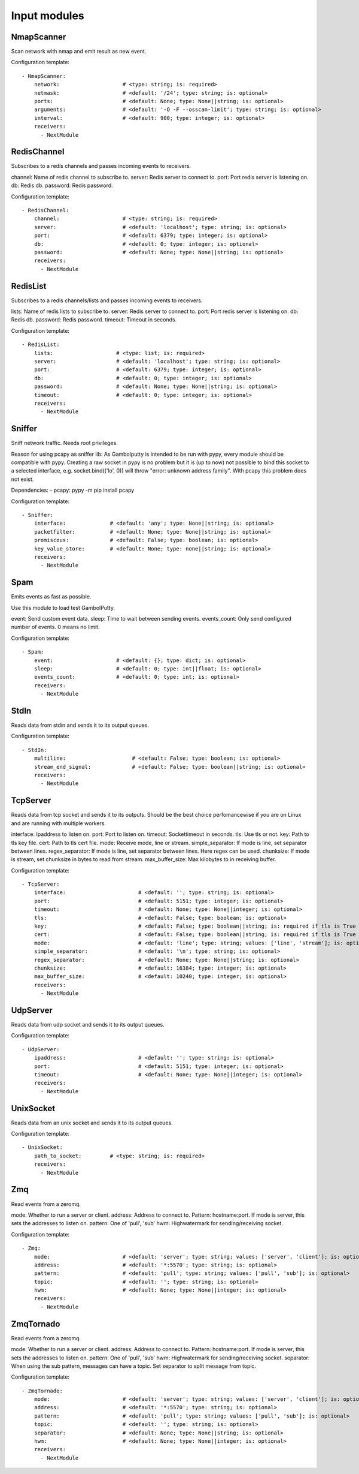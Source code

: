 .. _Input:

Input modules
=============

NmapScanner
-----------

Scan network with nmap and emit result as new event.

Configuration template:

::

    - NmapScanner:
        network:                    # <type: string; is: required>
        netmask:                    # <default: '/24'; type: string; is: optional>
        ports:                      # <default: None; type: None||string; is: optional>
        arguments:                  # <default: '-O -F --osscan-limit'; type: string; is: optional>
        interval:                   # <default: 900; type: integer; is: optional>
        receivers:
          - NextModule


RedisChannel
------------

Subscribes to a redis channels and passes incoming events to receivers.

channel: Name of redis channel to subscribe to.
server: Redis server to connect to.
port: Port redis server is listening on.
db: Redis db.
password: Redis password.

Configuration template:

::

    - RedisChannel:
        channel:                    # <type: string; is: required>
        server:                     # <default: 'localhost'; type: string; is: optional>
        port:                       # <default: 6379; type: integer; is: optional>
        db:                         # <default: 0; type: integer; is: optional>
        password:                   # <default: None; type: None||string; is: optional>
        receivers:
          - NextModule


RedisList
---------

Subscribes to a redis channels/lists and passes incoming events to receivers.

lists: Name of redis lists to subscribe to.
server: Redis server to connect to.
port: Port redis server is listening on.
db: Redis db.
password: Redis password.
timeout: Timeout in seconds.

Configuration template:

::

    - RedisList:
        lists:                    # <type: list; is: required>
        server:                   # <default: 'localhost'; type: string; is: optional>
        port:                     # <default: 6379; type: integer; is: optional>
        db:                       # <default: 0; type: integer; is: optional>
        password:                 # <default: None; type: None||string; is: optional>
        timeout:                  # <default: 0; type: integer; is: optional>
        receivers:
          - NextModule


Sniffer
-------

Sniff network traffic. Needs root privileges.

Reason for using pcapy as sniffer lib:
As Gambolputty is intended to be run with pypy, every module should be compatible with pypy.
Creating a raw socket in pypy is no problem but it is (up to now) not possible to bind this
socket to a selected interface, e.g. socket.bind(('lo', 0)) will throw "error: unknown address family".
With pcapy this problem does not exist.

Dependencies:
- pcapy: pypy -m pip install pcapy

Configuration template:

::

    - Sniffer:
        interface:              # <default: 'any'; type: None||string; is: optional>
        packetfilter:           # <default: None; type: None||string; is: optional>
        promiscous:             # <default: False; type: boolean; is: optional>
        key_value_store:        # <default: None; type: none||string; is: optional>
        receivers:
          - NextModule


Spam
----

Emits events as fast as possible.

Use this module to load test GambolPutty.

event: Send custom event data.
sleep: Time to wait between sending events.
events_count: Only send configured number of events. 0 means no limit.

Configuration template:

::

    - Spam:
        event:                    # <default: {}; type: dict; is: optional>
        sleep:                    # <default: 0; type: int||float; is: optional>
        events_count:             # <default: 0; type: int; is: optional>
        receivers:
          - NextModule


StdIn
-----

Reads data from stdin and sends it to its output queues.

Configuration template:

::

    - StdIn:
        multiline:                     # <default: False; type: boolean; is: optional>
        stream_end_signal:             # <default: False; type: boolean||string; is: optional>
        receivers:
          - NextModule


TcpServer
---------

Reads data from tcp socket and sends it to its outputs.
Should be the best choice perfomancewise if you are on Linux and are running with multiple workers.

interface:  Ipaddress to listen on.
port:       Port to listen on.
timeout:    Sockettimeout in seconds.
tls:        Use tls or not.
key:        Path to tls key file.
cert:       Path to tls cert file.
mode:       Receive mode, line or stream.
simple_separator:  If mode is line, set separator between lines.
regex_separator:   If mode is line, set separator between lines. Here regex can be used.
chunksize:  If mode is stream, set chunksize in bytes to read from stream.
max_buffer_size: Max kilobytes to in receiving buffer.

Configuration template:

::

    - TcpServer:
        interface:                       # <default: ''; type: string; is: optional>
        port:                            # <default: 5151; type: integer; is: optional>
        timeout:                         # <default: None; type: None||integer; is: optional>
        tls:                             # <default: False; type: boolean; is: optional>
        key:                             # <default: False; type: boolean||string; is: required if tls is True else optional>
        cert:                            # <default: False; type: boolean||string; is: required if tls is True else optional>
        mode:                            # <default: 'line'; type: string; values: ['line', 'stream']; is: optional>
        simple_separator:                # <default: '\n'; type: string; is: optional>
        regex_separator:                 # <default: None; type: None||string; is: optional>
        chunksize:                       # <default: 16384; type: integer; is: optional>
        max_buffer_size:                 # <default: 10240; type: integer; is: optional>
        receivers:
          - NextModule


UdpServer
---------

Reads data from udp socket and sends it to its output queues.

Configuration template:

::

    - UdpServer:
        ipaddress:                       # <default: ''; type: string; is: optional>
        port:                            # <default: 5151; type: integer; is: optional>
        timeout:                         # <default: None; type: None||integer; is: optional>
        receivers:
          - NextModule


UnixSocket
----------

Reads data from an unix socket and sends it to its output queues.

Configuration template:

::

    - UnixSocket:
        path_to_socket:         # <type: string; is: required>
        receivers:
          - NextModule


Zmq
---

Read events from a zeromq.


mode: Whether to run a server or client.
address: Address to connect to. Pattern: hostname:port. If mode is server, this sets the addresses to listen on.
pattern: One of 'pull', 'sub'
hwm: Highwatermark for sending/receiving socket.

Configuration template:

::

    - Zmq:
        mode:                       # <default: 'server'; type: string; values: ['server', 'client']; is: optional>
        address:                    # <default: '*:5570'; type: string; is: optional>
        pattern:                    # <default: 'pull'; type: string; values: ['pull', 'sub']; is: optional>
        topic:                      # <default: ''; type: string; is: optional>
        hwm:                        # <default: None; type: None||integer; is: optional>
        receivers:
          - NextModule


ZmqTornado
----------

Read events from a zeromq.

mode: Whether to run a server or client.
address: Address to connect to. Pattern: hostname:port. If mode is server, this sets the addresses to listen on.
pattern: One of 'pull', 'sub'
hwm: Highwatermark for sending/receiving socket.
separator: When using the sub pattern, messages can have a topic. Set separator to split message from topic.

Configuration template:

::

    - ZmqTornado:
        mode:                       # <default: 'server'; type: string; values: ['server', 'client']; is: optional>
        address:                    # <default: '*:5570'; type: string; is: optional>
        pattern:                    # <default: 'pull'; type: string; values: ['pull', 'sub']; is: optional>
        topic:                      # <default: ''; type: string; is: optional>
        separator:                  # <default: None; type: None||string; is: optional>
        hwm:                        # <default: None; type: None||integer; is: optional>
        receivers:
          - NextModule